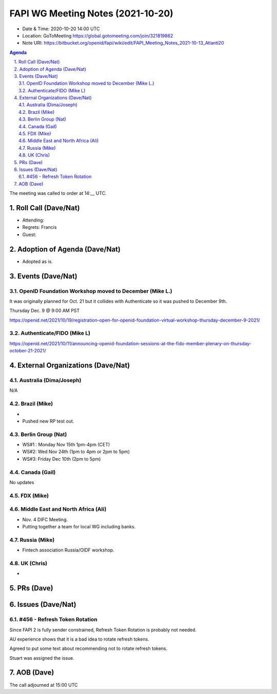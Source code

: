 ============================================
FAPI WG Meeting Notes (2021-10-20) 
============================================
* Date & Time: 2020-10-20 14:00 UTC
* Location: GoToMeeting https://global.gotomeeting.com/join/321819862
* Note URI: https://bitbucket.org/openid/fapi/wiki/edit/FAPI_Meeting_Notes_2021-10-13_Atlanti20
.. sectnum:: 
   :suffix: .

.. contents:: Agenda

The meeting was called to order at 14:__ UTC. 

Roll Call (Dave/Nat)
======================
* Attending: 
* Regrets: Francis
* Guest: 

Adoption of Agenda (Dave/Nat)
================================
* Adopted as is. 

Events (Dave/Nat)
======================
OpenID Foundation Workshop moved to December (Mike L.)
---------------------------------------------------------
It was originally planned for Oct. 21 but it collides with Authenticate so it was pushed to December 9th. 

Thursday Dec. 9 @ 9:00 AM PST

https://openid.net/2021/10/19/registration-open-for-openid-foundation-virtual-workshop-thursday-december-9-2021/

Authenticate/FIDO (Mike L)
---------------------------

https://openid.net/2021/10/11/announcing-openid-foundation-sessions-at-the-fido-member-plenary-on-thursday-october-21-2021/

External Organizations (Dave/Nat)
===================================
Australia (Dima/Joseph)
------------------------------------
N/A

Brazil (Mike)
---------------------------
*
* Pushed new RP test out. 


Berlin Group (Nat)
--------------------------------
* WS#1 : Monday Nov 15th 1pm-4pm (CET)
* WS#2: Wed Nov 24th (1pm to 4pm or 2pm to 5pm)
* WS#3: Friday Dec 10th (2pm to 5pm)


Canada (Gail)
------------------
No updates


FDX (Mike)
------------------



Middle East and North Africa (Ali)
-------------------------------------
* Nov. 4 DIFC Meeting. 
* Putting together a team for local WG including banks. 


Russia (Mike)
--------------------
* Fintech association Russia/OIDF workshop.  


UK (Chris)
--------------------
* 

PRs (Dave)
=================


Issues (Dave/Nat)
=====================
#456 - Refresh Token Rotation 
-------------------------------------
Since FAPI 2 is fully sender constrained, Refresh Token Rotation is probably not needed. 

AU experience shows that it is a bad idea to rotate refresh tokens. 

Agreed to put some text about recommending not to rotate refresh tokens. 

Stuart was assigned the issue. 




AOB (Dave)
=================

The call adjourned at 15:00 UTC